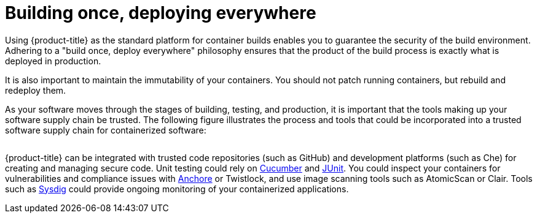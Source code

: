 // Module included in the following assemblies:
//
// * security/container_security/security-build.adoc

[id="security-build-once_{context}"]
= Building once, deploying everywhere

[role="_abstract"]
Using {product-title} as the standard platform for container builds enables you
to guarantee the security of the build environment. Adhering to a "build once,
deploy everywhere" philosophy ensures that the product of the build process is
exactly what is deployed in production.

It is also important to maintain the immutability of your containers. You should
not patch running containers, but rebuild and redeploy them.

As your software moves through the stages of building, testing, and production, it is
important that the tools making up your software supply chain be trusted. The
following figure illustrates the process and tools that could be incorporated
into a trusted software supply chain for containerized software:

image::trustedsupplychain.png["", align="center"]

{product-title} can be integrated with trusted code repositories (such as GitHub)
and development platforms (such as Che) for creating and managing secure code.
Unit testing could rely on  
link:https://cucumber.io/[Cucumber] and link:https://junit.org/[JUnit].
You could inspect your containers for vulnerabilities and compliance issues
with link:https://anchore.com[Anchore] or Twistlock,
and use image scanning tools such as AtomicScan or Clair.
Tools such as link:https://sysdig.com[Sysdig] could provide ongoing monitoring
of your containerized applications.
